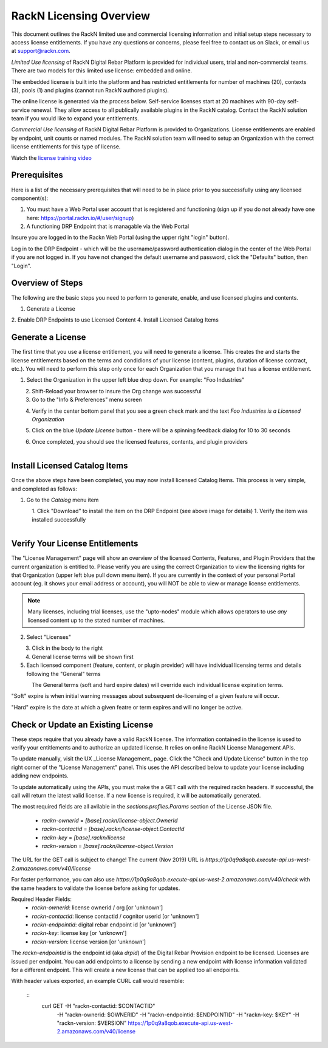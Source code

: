 .. Copyright (c) 2018 RackN Inc.
.. Licensed under the Apache License, Version 2.0 (the "License");
.. Digital Rebar Provision documentation under Digital Rebar master license
.. index::
  pair: Digital Rebar Provision; RackN Licensing

.. _rackn_licensing:

RackN Licensing Overview
~~~~~~~~~~~~~~~~~~~~~~~~

This document outlines the RackN limited use and commercial licensing information and initial setup steps necessary to access license entitlements.  If you have any questions or concerns, please feel free to contact us on Slack, or email us at support@rackn.com. 

*Limited Use licensing* of RackN Digital Rebar Platform is provided for individual users, trial and non-commercial teams.  There are
two models for this limited use license: embedded and online.

The embedded license is built into the platform and has restricted
entitlements for number of machines (20), contexts (3), pools (1)
and plugins (cannot run RackN authored plugins).

The online license is generated via the process below. Self-service
licenses start at 20 machines with 90-day self-service renewal.  They allow access to all publically available plugins in the RackN catalog.  Contact the RackN solution team if you would like to expand your entitlements.

*Commercial Use licensing* of RackN Digital Rebar Platform is
provided to Organizations.  License entitlements are enabled by
endpoint, unit counts or named modules.  The RackN solution team will need to setup an Organization with the correct license entitlements
for this type of license.

Watch the `license training video <https://youtu.be/wIGaSQevjfM!>`_

.. _rackn_licensing_prereqs:

Prerequisites
-------------

Here is a list of the necessary prerequisites that will need to be in place prior to you successfully using any licensed component(s):

#. You must have a Web Portal user account that is registered and functioning (sign up if you do not already have one here: https://portal.rackn.io/#/user/signup)
#. A functioning DRP Endpoint that is managable via the Web Portal

Insure you are logged in to the Rackn Web Portal (using the upper right "login" button).

Log in to the DRP Endpoint - which will be the username/password authentication dialog in the center of the Web Portal if you are not logged in. If you have not changed the default username and password, click the "Defaults" button, then "Login".


.. _rackn_licensing_overview:

Overview of Steps
-----------------

The following are the basic steps you need to perform to generate, enable, and use licensed plugins and contents.

1. Generate a License
2. Enable DRP Endpoints to use Licensed Content
4. Install Licensed Catalog Items

.. _rackn_licensing_generate_license:

Generate a License
------------------

The first time that you use a license entitlement, you will need to generate a license.  This creates the and starts the license entitlements based on the terms and condidions of your license (content, plugins, duration of license contract, etc.).  You will need to perform this step only once for each Organization that you manage that has a license entitlement. 

1. Select the Organization in the upper left blue drop down.  For example: "Foo Industries"

.. figure::  ../images/licensing/01-select-org.png
   :align: left
   :width: 300 px
   :alt: Select Organization

2. Shift-Reload your browser to insure the Org change was successful
3. Go to the "Info & Preferences" menu screen

.. figure::  ../images/licensing/02-info-prefs.png
   :align: left
   :width: 200 px
   :alt: Info & Preferences Menu Item

4. Verify in the center bottom panel that you see a green check mark and the text *Foo Industries is a Licensed Organization*

.. figure::  ../images/licensing/03-licensed-org.png
   :align: left
   :width: 300 px
   :alt: Verify Organization is Licensed

5. Click on the blue *Update License* button - there will be a spinning feedback dialog for 10 to 30 seconds

.. figure::  ../images/licensing/04-spinning.png
   :align: left
   :width: 300 px
   :alt: License Generation Spinner

6. Once completed, you should see the licensed features, contents, and plugin providers

.. figure::  ../images/licensing/05-generated-license.png
   :align: left
   :width: 300 px
   :alt: Generated Licensed Overview


.. _rackn_licensing_use:

Install Licensed Catalog Items
------------------------------

Once the above steps have been completed, you may now install licensed Catalog Items.  This process is very simple, and completed as follows:

1. Go to the *Catalog* menu item

.. figure::  ../images/licensing/06-plugin-providers.png
   :align: left
   :width: 200 px
   :alt: Plugin Providers Menu Item

1. Click "Download" to install the item on the DRP Endpoint (see above image for details)
1. Verify the item was installed successfully

.. figure::  ../images/licensing/10-installed-plugin-providers.png
   :align: left
   :width: 350 px
   :alt: Installed Endpoint Plugin Providers

.. _rackn_licensing_verify:

Verify Your License Entitlements
--------------------------------

The "License Management" page will show an overview of the licensed Contents, Features, and Plugin Providers that the current organization is entitled to.  Please verify you are using the correct Organization to view the licensing rights for that Organization (upper left blue pull down menu item).  If you are currently in the context of your personal Portal account (eg. it shows your email address or account), you will NOT be able to view or manage license entitlements.

.. note:: Many licenses, including trial licenses, use the "upto-nodes" module which allows operators to use *any* licensed content up to the stated number of machines.

2. Select "Licenses"

.. figure::  ../images/licensing/12-select-licenses.png
   :align: left
   :width: 200 px
   :alt: Select Licenses

3. Click in the body to the right
4. General license terms will be shown first
5. Each licensed component (feature, content, or plugin provider) will have individual licensing terms and details following the "General" terms

.. figure::  ../images/licensing/13-license-details.png
   :align: left
   :width: 450 px
   :alt: License Details


The General terms (soft and hard expire dates) will override each individual license expiration terms.  

"Soft" expire is when initial warning messages about subsequent de-licensing of a given feature will occur.

"Hard" expire is the date at which a given featre or term expires and will no longer be active.

.. _rackn_licensing_api_upgrade:

Check or Update an Existing License
------------------------------------

These steps require that you already have a valid RackN license.
The information contained in the license is used to verify your
entitlements and to authorize an updated license.  It relies on
online RackN License Management APIs.

To update manually, visit the UX _License Management_ page.
Click the "Check and Update License" button in the top right
corner of the "License Management" panel.  This uses the API
described below to update your license including adding new
endpoints.

To update automatically using the APIs, you must make the
a GET call with the required rackn headers.  If successful,
the call will return the latest valid license.  If a new
license is required, it will be automatically generated.

The most required fields are all avilable in the `sections.profiles.Params`
section of the License JSON file.
  * `rackn-ownerid` = `[base].rackn/license-object.OwnerId`
  * `rackn-contactid` = `[base].rackn/license-object.ContactId`
  * `rackn-key` = `[base].rackn/license`
  * `rackn-version` = `[base].rackn/license-object.Version`

The URL for the GET call is subject to change!  The current
(Nov 2019) URL is `https://1p0q9a8qob.execute-api.us-west-2.amazonaws.com/v40/license`

For faster performance, you can also use `https://1p0q9a8qob.execute-api.us-west-2.amazonaws.com/v40/check`
with the same headers to validate the license before asking for
updates.

Required Header Fields:
  * `rackn-ownerid`: license ownerid / org [or 'unknown']
  * `rackn-contactid`: license contactid / cognitor userid [or 'unknown']
  * `rackn-endpointid`: digital rebar endpoint id [or 'unknown']
  * `rackn-key`: license key [or 'unknown']
  * `rackn-version`: license version [or 'unknown']

The `rackn-endpointid` is the endpoint id (aka `drpid`) of the
Digital Rebar Provision endpoint to be licensed.  Licenses are
issued per endpoint.  You can add endpoints to a license by
sending a new endpoint with license information validated for
a different endpoint.  This will create a new license that can
be applied too all endpoints.

With header values exported, an example CURL call would resemble:

  ::
    curl GET -H "rackn-contactid: $CONTACTID" \
      -H "rackn-ownerid: $OWNERID" \
      -H "rackn-endpointid: $ENDPOINTID" \
      -H "rackn-key: $KEY" \
      -H "rackn-version: $VERSION" \
      https://1p0q9a8qob.execute-api.us-west-2.amazonaws.com/v40/license
